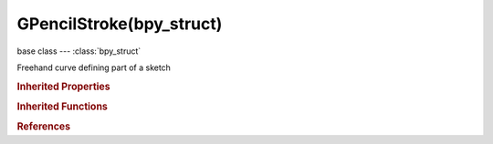 GPencilStroke(bpy_struct)
=========================

.. module:: bpy.types

base class --- :class:`bpy_struct`

.. class:: GPencilStroke(bpy_struct)

   Freehand curve defining part of a sketch

   .. data:: color

      Color from palette used in Stroke

      :type: :class:`GPencilPaletteColor`, (readonly)

   .. attribute:: colorname

      Palette color name

      :type: string, default "", (never None)

   .. attribute:: draw_cyclic

      Enable cyclic drawing, closing the stroke

      :type: boolean, default False

   .. attribute:: draw_mode

      * ``SCREEN`` Screen, Stroke is in screen-space.
      * ``3DSPACE`` 3D Space, Stroke is in 3D-space.
      * ``2DSPACE`` 2D Space, Stroke is in 2D-space.
      * ``2DIMAGE`` 2D Image, Stroke is in 2D-space (but with special 'image' scaling).

      :type: enum in ['SCREEN', '3DSPACE', '2DSPACE', '2DIMAGE'], default 'SCREEN'

   .. attribute:: line_width

      Thickness of stroke (in pixels)

      :type: int in [1, 300], default 0

   .. data:: points

      Stroke data points

      :type: :class:`GPencilStrokePoints` :class:`bpy_prop_collection` of :class:`GPencilStrokePoint`, (readonly)

   .. attribute:: select

      Stroke is selected for viewport editing

      :type: boolean, default False

   .. data:: triangles

      Triangulation data for HQ fill

      :type: :class:`bpy_prop_collection` of :class:`GPencilTriangle`, (readonly)

   .. classmethod:: bl_rna_get_subclass(id, default=None)
   
      :arg id: The RNA type identifier.
      :type id: string
      :return: The RNA type or default when not found.
      :rtype: :class:`bpy.types.Struct` subclass


   .. classmethod:: bl_rna_get_subclass_py(id, default=None)
   
      :arg id: The RNA type identifier.
      :type id: string
      :return: The class or default when not found.
      :rtype: type


.. rubric:: Inherited Properties

.. hlist::
   :columns: 2

   * :class:`bpy_struct.id_data`

.. rubric:: Inherited Functions

.. hlist::
   :columns: 2

   * :class:`bpy_struct.as_pointer`
   * :class:`bpy_struct.driver_add`
   * :class:`bpy_struct.driver_remove`
   * :class:`bpy_struct.get`
   * :class:`bpy_struct.is_property_hidden`
   * :class:`bpy_struct.is_property_readonly`
   * :class:`bpy_struct.is_property_set`
   * :class:`bpy_struct.items`
   * :class:`bpy_struct.keyframe_delete`
   * :class:`bpy_struct.keyframe_insert`
   * :class:`bpy_struct.keys`
   * :class:`bpy_struct.path_from_id`
   * :class:`bpy_struct.path_resolve`
   * :class:`bpy_struct.property_unset`
   * :class:`bpy_struct.type_recast`
   * :class:`bpy_struct.values`

.. rubric:: References

.. hlist::
   :columns: 2

   * :mod:`bpy.context.editable_gpencil_strokes`
   * :class:`GPencilFrame.strokes`
   * :class:`GPencilStrokes.new`
   * :class:`GPencilStrokes.remove`

